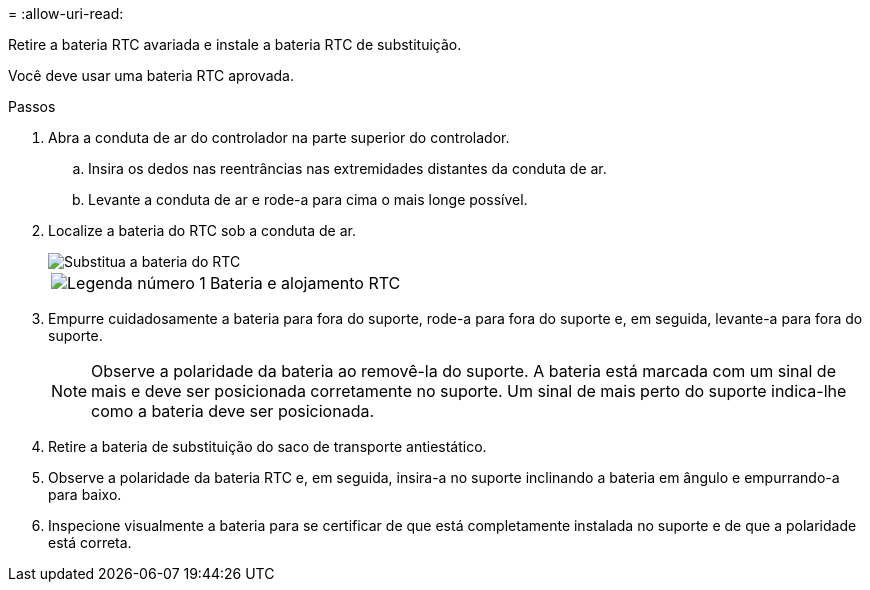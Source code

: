 = 
:allow-uri-read: 


Retire a bateria RTC avariada e instale a bateria RTC de substituição.

Você deve usar uma bateria RTC aprovada.

.Passos
. Abra a conduta de ar do controlador na parte superior do controlador.
+
.. Insira os dedos nas reentrâncias nas extremidades distantes da conduta de ar.
.. Levante a conduta de ar e rode-a para cima o mais longe possível.


. Localize a bateria do RTC sob a conduta de ar.
+
image::../media/drw_a70-90_rtc_bat_remove_replace_ieops-1371.svg[Substitua a bateria do RTC]

+
[cols="1,4"]
|===


 a| 
image:../media/icon_round_1.png["Legenda número 1"]
 a| 
Bateria e alojamento RTC

|===
. Empurre cuidadosamente a bateria para fora do suporte, rode-a para fora do suporte e, em seguida, levante-a para fora do suporte.
+

NOTE: Observe a polaridade da bateria ao removê-la do suporte. A bateria está marcada com um sinal de mais e deve ser posicionada corretamente no suporte. Um sinal de mais perto do suporte indica-lhe como a bateria deve ser posicionada.

. Retire a bateria de substituição do saco de transporte antiestático.
. Observe a polaridade da bateria RTC e, em seguida, insira-a no suporte inclinando a bateria em ângulo e empurrando-a para baixo.
. Inspecione visualmente a bateria para se certificar de que está completamente instalada no suporte e de que a polaridade está correta.

